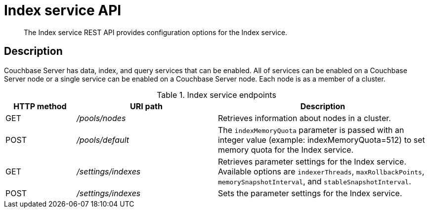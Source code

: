 = Index service API
:page-topic-type: reference

[abstract]
The Index service REST API provides configuration options for the Index service.

== Description

Couchbase Server has data, index, and query services that can be enabled.
All of services can be enabled on a Couchbase Server node or a single service can be enabled on a Couchbase Server node.
Each node is as a member of a cluster.

.Index service endpoints
[cols="1,2,3"]
|===
| HTTP method | URI path | Description

| GET
| [.path]_/pools/nodes_
| Retrieves information about nodes in a cluster.

| POST
| [.path]_/pools/default_
| The `indexMemoryQuota` parameter  is passed with an integer value (example: indexMemoryQuota=512) to set memory quota for the Index service.

| GET
| [.path]_/settings/indexes_
| Retrieves parameter settings for the Index service.
Available options are `indexerThreads`, `maxRollbackPoints`, `memorySnapshotInterval`, and `stableSnapshotInterval`.

| POST
| [.path]_/settings/indexes_
| Sets the parameter settings for the Index service.
|===
